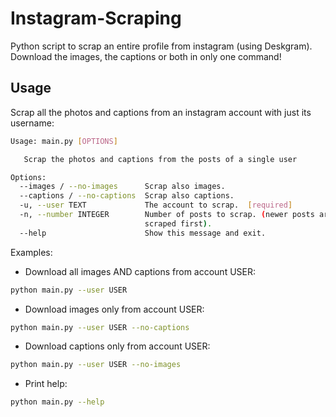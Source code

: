 * Instagram-Scraping
Python script to scrap an entire profile from instagram (using Deskgram). Download the images, the captions or both in only one command!

** Usage
Scrap all the photos and captions from an instagram account with just its username:

#+BEGIN_SRC sh
Usage: main.py [OPTIONS]

   Scrap the photos and captions from the posts of a single user

Options:
  --images / --no-images      Scrap also images.
  --captions / --no-captions  Scrap also captions.
  -u, --user TEXT             The account to scrap.  [required]
  -n, --number INTEGER        Number of posts to scrap. (newer posts are
                              scraped first).
  --help                      Show this message and exit.
#+END_SRC

Examples: 
- Download all images AND captions from account USER:
#+BEGIN_SRC sh
python main.py --user USER
#+END_SRC

- Download images only from account USER:
#+BEGIN_SRC sh
python main.py --user USER --no-captions
#+END_SRC

- Download captions only from account USER:
#+BEGIN_SRC sh
python main.py --user USER --no-images
#+END_SRC

- Print help: 
#+BEGIN_SRC sh
python main.py --help
#+END_SRC

